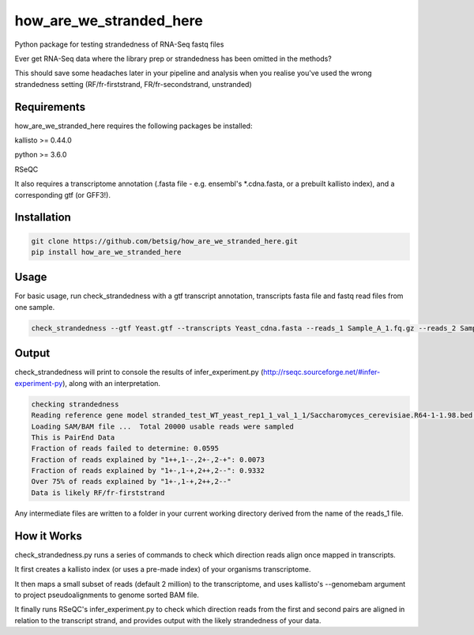 ========================
how_are_we_stranded_here
========================

.. image:: https://img.shields.io/pypi/v/how_are_we_stranded_here.svg
        :target: https://pypi.python.org/pypi/how_are_we_stranded_here


Python package for testing strandedness of RNA-Seq fastq files


Ever get RNA-Seq data where the library prep or strandedness has been omitted in the methods?

This should save some headaches later in your pipeline and analysis when you realise you've used the wrong strandedness setting (RF/fr-firststrand, FR/fr-secondstrand, unstranded)


Requirements
------------
how_are_we_stranded_here requires the following packages be installed:

kallisto >= 0.44.0

python >= 3.6.0

RSeQC

It also requires a transcriptome annotation (.fasta file - e.g. ensembl's *.cdna.fasta, or a prebuilt kallisto index), and a corresponding gtf (or GFF3!).


Installation
------------
.. code-block:: console

        git clone https://github.com/betsig/how_are_we_stranded_here.git
        pip install how_are_we_stranded_here


Usage
------------
For basic usage, run check_strandedness with a gtf transcript annotation, transcripts fasta file and fastq read files from one sample.

.. code-block:: console

        check_strandedness --gtf Yeast.gtf --transcripts Yeast_cdna.fasta --reads_1 Sample_A_1.fq.gz --reads_2 Sample_A_2.fq.gz


Output
------------
check_strandedness will print to console the results of infer_experiment.py (http://rseqc.sourceforge.net/#infer-experiment-py), along with an interpretation.

.. code-block:: console

        checking strandedness
        Reading reference gene model stranded_test_WT_yeast_rep1_1_val_1_1/Saccharomyces_cerevisiae.R64-1-1.98.bed ... Done
        Loading SAM/BAM file ...  Total 20000 usable reads were sampled
        This is PairEnd Data
        Fraction of reads failed to determine: 0.0595
        Fraction of reads explained by "1++,1--,2+-,2-+": 0.0073
        Fraction of reads explained by "1+-,1-+,2++,2--": 0.9332
        Over 75% of reads explained by "1+-,1-+,2++,2--"
        Data is likely RF/fr-firststrand


Any intermediate files are written to a folder in your current working directory derived from the name of the reads_1 file.


How it Works
------------
check_strandedness.py runs a series of commands to check which direction reads align once mapped in transcripts.

It first creates a kallisto index (or uses a pre-made index) of your organisms transcriptome.

It then maps a small subset of reads (default 2 million) to the transcriptome, and uses kallisto's --genomebam argument to project pseudoalignments to genome sorted BAM file.

It finally runs RSeQC's infer_experiment.py to check which direction reads from the first and second pairs are aligned in relation to the transcript strand, and provides output with the likely strandedness of your data.
